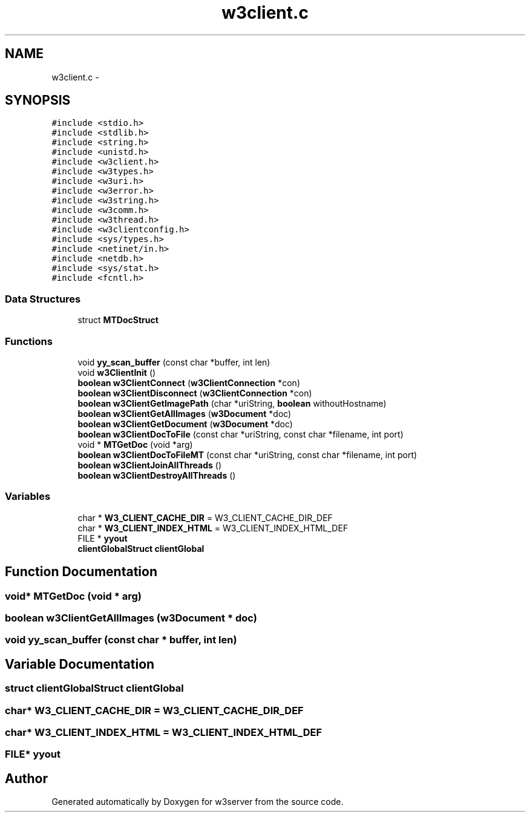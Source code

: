 .TH "w3client.c" 3 "6 Jul 2006" "Version 1.0" "w3server" \" -*- nroff -*-
.ad l
.nh
.SH NAME
w3client.c \- 
.SH SYNOPSIS
.br
.PP
\fC#include <stdio.h>\fP
.br
\fC#include <stdlib.h>\fP
.br
\fC#include <string.h>\fP
.br
\fC#include <unistd.h>\fP
.br
\fC#include <w3client.h>\fP
.br
\fC#include <w3types.h>\fP
.br
\fC#include <w3uri.h>\fP
.br
\fC#include <w3error.h>\fP
.br
\fC#include <w3string.h>\fP
.br
\fC#include <w3comm.h>\fP
.br
\fC#include <w3thread.h>\fP
.br
\fC#include <w3clientconfig.h>\fP
.br
\fC#include <sys/types.h>\fP
.br
\fC#include <netinet/in.h>\fP
.br
\fC#include <netdb.h>\fP
.br
\fC#include <sys/stat.h>\fP
.br
\fC#include <fcntl.h>\fP
.br

.SS "Data Structures"

.in +1c
.ti -1c
.RI "struct \fBMTDocStruct\fP"
.br
.in -1c
.SS "Functions"

.in +1c
.ti -1c
.RI "void \fByy_scan_buffer\fP (const char *buffer, int len)"
.br
.ti -1c
.RI "void \fBw3ClientInit\fP ()"
.br
.ti -1c
.RI "\fBboolean\fP \fBw3ClientConnect\fP (\fBw3ClientConnection\fP *con)"
.br
.ti -1c
.RI "\fBboolean\fP \fBw3ClientDisconnect\fP (\fBw3ClientConnection\fP *con)"
.br
.ti -1c
.RI "\fBboolean\fP \fBw3ClientGetImagePath\fP (char *uriString, \fBboolean\fP withoutHostname)"
.br
.ti -1c
.RI "\fBboolean\fP \fBw3ClientGetAllImages\fP (\fBw3Document\fP *doc)"
.br
.ti -1c
.RI "\fBboolean\fP \fBw3ClientGetDocument\fP (\fBw3Document\fP *doc)"
.br
.ti -1c
.RI "\fBboolean\fP \fBw3ClientDocToFile\fP (const char *uriString, const char *filename, int port)"
.br
.ti -1c
.RI "void * \fBMTGetDoc\fP (void *arg)"
.br
.ti -1c
.RI "\fBboolean\fP \fBw3ClientDocToFileMT\fP (const char *uriString, const char *filename, int port)"
.br
.ti -1c
.RI "\fBboolean\fP \fBw3ClientJoinAllThreads\fP ()"
.br
.ti -1c
.RI "\fBboolean\fP \fBw3ClientDestroyAllThreads\fP ()"
.br
.in -1c
.SS "Variables"

.in +1c
.ti -1c
.RI "char * \fBW3_CLIENT_CACHE_DIR\fP = W3_CLIENT_CACHE_DIR_DEF"
.br
.ti -1c
.RI "char * \fBW3_CLIENT_INDEX_HTML\fP = W3_CLIENT_INDEX_HTML_DEF"
.br
.ti -1c
.RI "FILE * \fByyout\fP"
.br
.ti -1c
.RI "\fBclientGlobalStruct\fP \fBclientGlobal\fP"
.br
.in -1c
.SH "Function Documentation"
.PP 
.SS "void* MTGetDoc (void * arg)"
.PP
.SS "\fBboolean\fP w3ClientGetAllImages (\fBw3Document\fP * doc)"
.PP
.SS "void yy_scan_buffer (const char * buffer, int len)"
.PP
.SH "Variable Documentation"
.PP 
.SS "struct \fBclientGlobalStruct\fP \fBclientGlobal\fP"
.PP
.SS "char* \fBW3_CLIENT_CACHE_DIR\fP = W3_CLIENT_CACHE_DIR_DEF"
.PP
.SS "char* \fBW3_CLIENT_INDEX_HTML\fP = W3_CLIENT_INDEX_HTML_DEF"
.PP
.SS "FILE* \fByyout\fP"
.PP
.SH "Author"
.PP 
Generated automatically by Doxygen for w3server from the source code.
